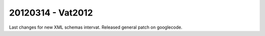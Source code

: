 20120314 - Vat2012
==================

Last changes for new XML schemas intervat.
Released general patch on googlecode.

